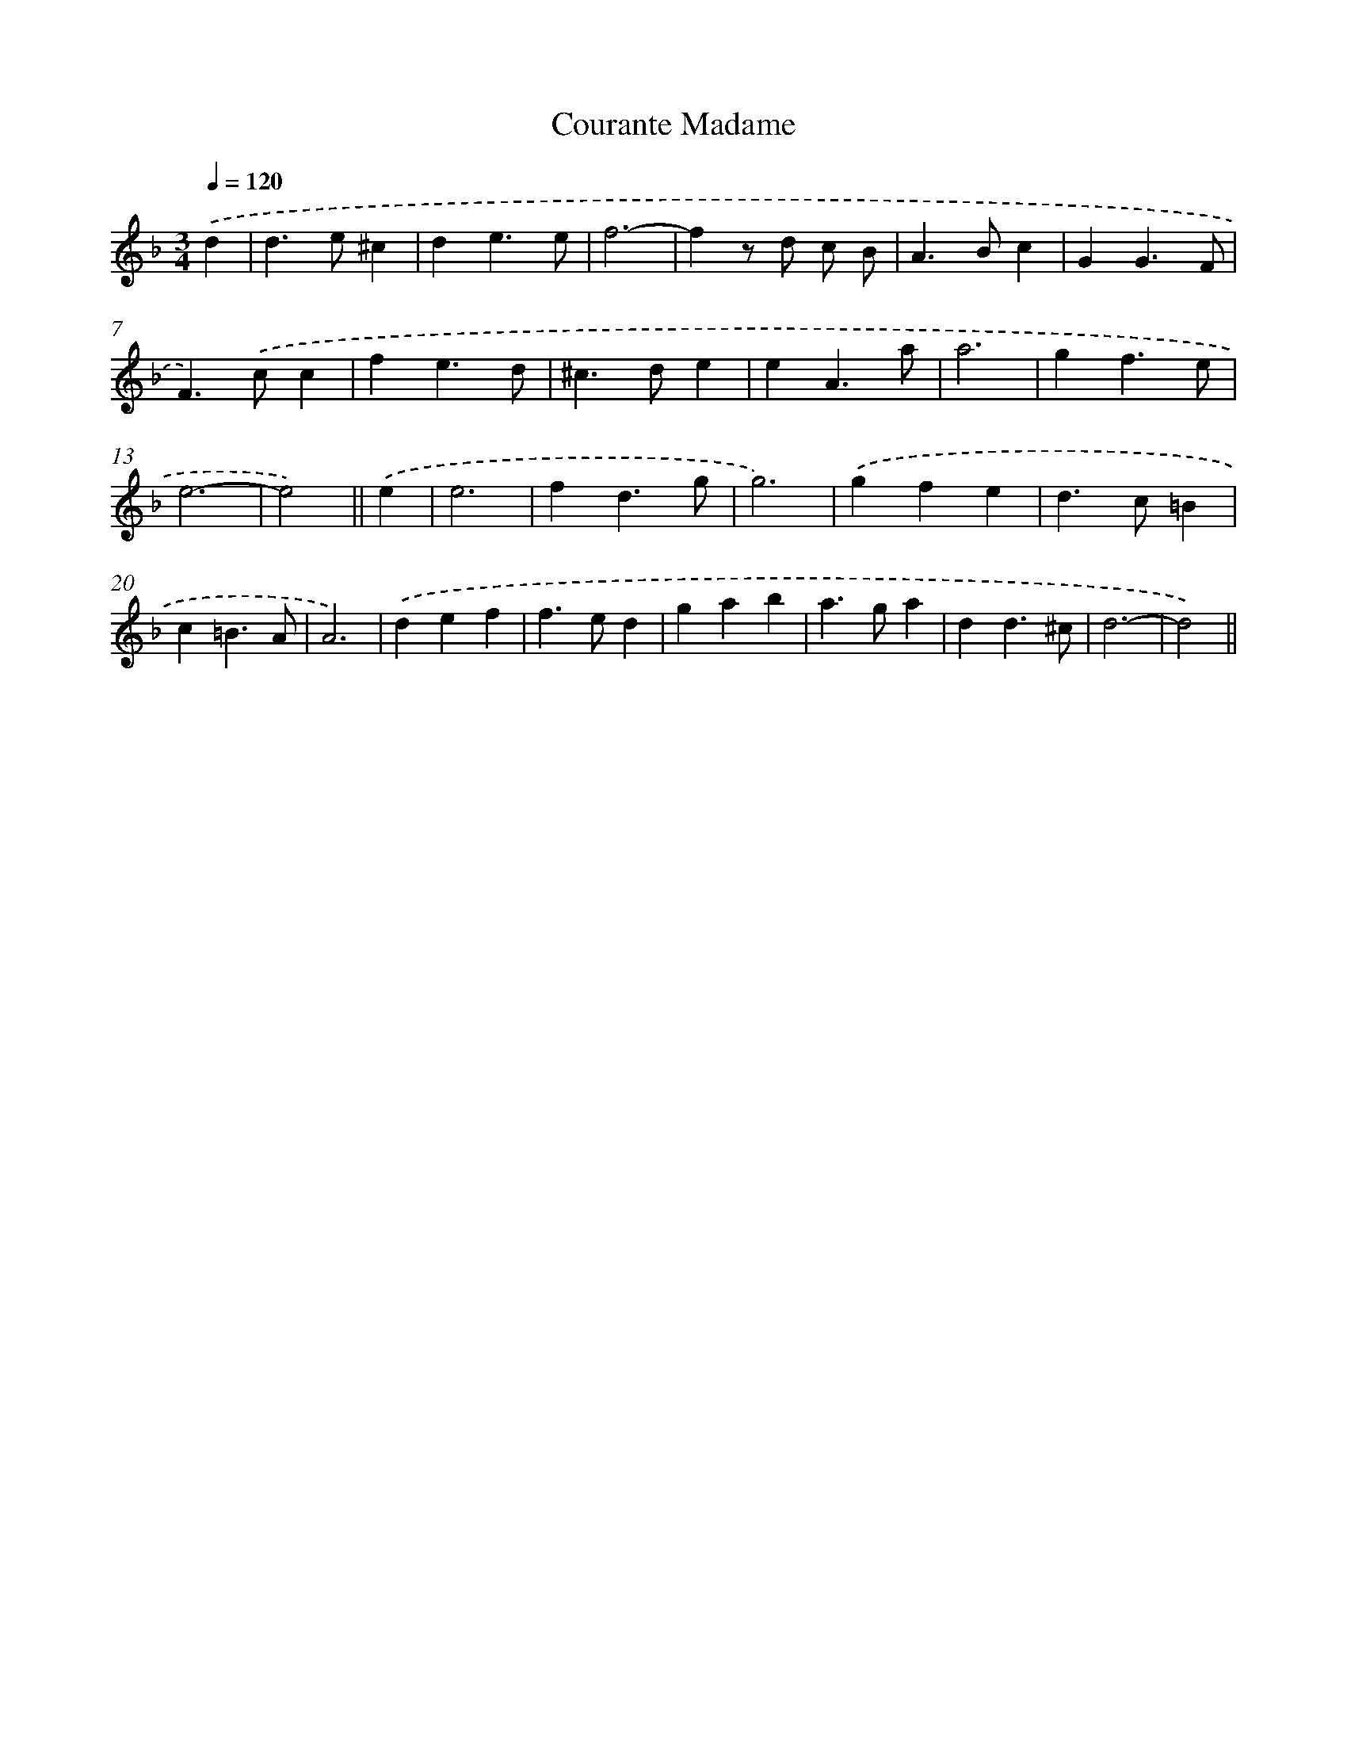 X: 11944
T: Courante Madame
%%abc-version 2.0
%%abcx-abcm2ps-target-version 5.9.1 (29 Sep 2008)
%%abc-creator hum2abc beta
%%abcx-conversion-date 2018/11/01 14:37:20
%%humdrum-veritas 1679645020
%%humdrum-veritas-data 1505859972
%%continueall 1
%%barnumbers 0
L: 1/4
M: 3/4
Q: 1/4=120
K: F clef=treble
.('d [I:setbarnb 1]|
d>e^c |
de3/e/ |
f3- |
fz/ d/ c/ B/ |
A>Bc |
GG3/F/ |
F>).('cc |
fe3/d/ |
^c>de |
eA3/a/ |
a3 |
gf3/e/ |
e3- |
e2) ||
.('e [I:setbarnb 15]|
e3 |
fd3/g/ |
g3) |
.('gfe |
d>c=B |
c=B3/A/ |
A3) |
.('def |
f>ed |
gab |
a>ga |
dd3/^c/ |
d3- |
d2) ||
